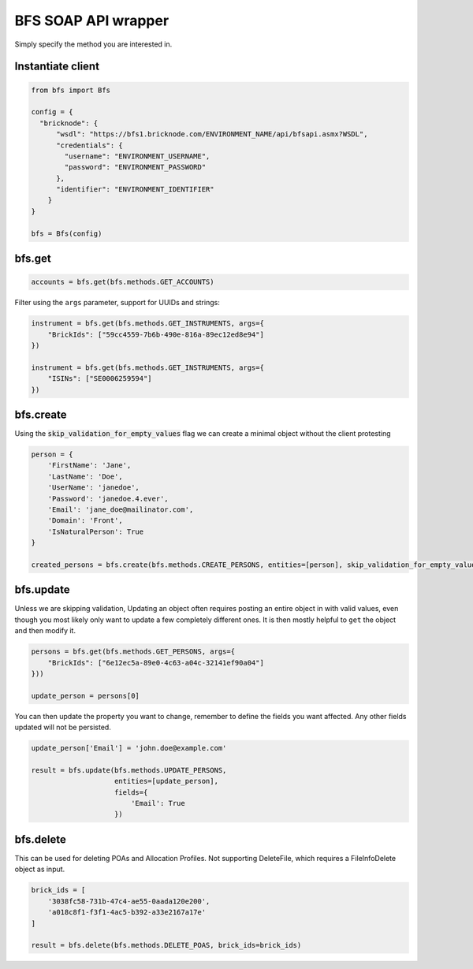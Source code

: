 BFS SOAP API wrapper
====================

Simply specify the method you are interested in.

Instantiate client
------------------

.. code::

    from bfs import Bfs

    config = {
      "bricknode": {
          "wsdl": "https://bfs1.bricknode.com/ENVIRONMENT_NAME/api/bfsapi.asmx?WSDL",
          "credentials": {
            "username": "ENVIRONMENT_USERNAME",
            "password": "ENVIRONMENT_PASSWORD"
          },
          "identifier": "ENVIRONMENT_IDENTIFIER"
        }
    }

    bfs = Bfs(config)



bfs.get
-------
.. code::

    accounts = bfs.get(bfs.methods.GET_ACCOUNTS)


Filter using the ``args`` parameter, support for UUIDs and strings:

.. code::

    instrument = bfs.get(bfs.methods.GET_INSTRUMENTS, args={
        "BrickIds": ["59cc4559-7b6b-490e-816a-89ec12ed8e94"]
    })

    instrument = bfs.get(bfs.methods.GET_INSTRUMENTS, args={
        "ISINs": ["SE0006259594"]
    })

bfs.create
----------
Using the :code:`skip_validation_for_empty_values` flag we can create a minimal object without the client protesting

.. code::

    person = {
        'FirstName': 'Jane',
        'LastName': 'Doe',
        'UserName': 'janedoe',
        'Password': 'janedoe.4.ever',
        'Email': 'jane_doe@mailinator.com',
        'Domain': 'Front',
        'IsNaturalPerson': True
    }

    created_persons = bfs.create(bfs.methods.CREATE_PERSONS, entities=[person], skip_validation_for_empty_values=True)


bfs.update
----------

Unless we are skipping validation, Updating an object often requires
posting an entire object in with valid values, even though you most
likely only want to update a few completely different ones. It is then
mostly helpful to ``get`` the object and then modify it.


.. code::

    persons = bfs.get(bfs.methods.GET_PERSONS, args={
        "BrickIds": ["6e12ec5a-89e0-4c63-a04c-32141ef90a04"]
    }))

    update_person = persons[0]

You can then update the property you want to change, remember to define
the fields you want affected. Any other fields updated will not be
persisted.

.. code::

    update_person['Email'] = 'john.doe@example.com'

    result = bfs.update(bfs.methods.UPDATE_PERSONS,
                        entities=[update_person],
                        fields={
                            'Email': True
                        })

bfs.delete
----------

This can be used for deleting POAs and Allocation Profiles. Not supporting DeleteFile, which requires a FileInfoDelete
object as input.

.. code::

    brick_ids = [
        '3038fc58-731b-47c4-ae55-0aada120e200',
        'a018c8f1-f3f1-4ac5-b392-a33e2167a17e'
    ]

    result = bfs.delete(bfs.methods.DELETE_POAS, brick_ids=brick_ids)